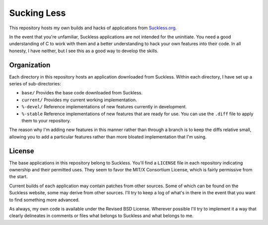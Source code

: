 ###################
Sucking Less
###################


This repository hosts my own builds and hacks of applications from `Suckless.org <https://suckless.org>`_.  

In the event that you're unfamiliar, Suckless applications are not intended for the uninitiate.  You need a good understanding of C to work with them and a better understanding to hack your own features into their code.  In all honesty, I have neither, but I see this as a good way to develop the skills.

Organization
=============

Each directory in this repository hosts an application downloaded from Suckless.  Within each directory, I have set up a series of sub-directories:

- ``base/`` Provides the base code downloaded from Suckless.
- ``current/`` Provides my current working implementation.
- ``%-devel/`` Reference implementations of new features currently in development.
- ``%-stable`` Reference implementations of new features that are ready for use.  You can use the ``.diff`` file to apply them to your repository.

The reason why I'm adding new features in this manner rather than through a branch is to keep the diffs relative small, allowing you to add a particular features rather than more bloated implementation that I'm using.

License
========

The base applications in this repository belong to Suckless.  You'll find a ``LICENSE`` file in each repository indicating ownership and their permitted uses.  They seem to favor the MIT/X Consortium License, which is fairly permissive from the start.

Current builds of each application may contain patches from other sources.  Some of which can be found on the Suckless website, some may derive from other sources.  I'll try to keep a log of what's in there in the event that you want to find something more advanced.

As always, my own code is available under the Revised BSD License.  Wherever possible I'll try to implement it a way that clearly delineates in comments or files what belongs to Suckless and what belongs to me.



